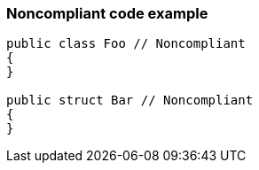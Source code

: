 === Noncompliant code example

[source,text]
----
public class Foo // Noncompliant
{
}

public struct Bar // Noncompliant
{
}
----
